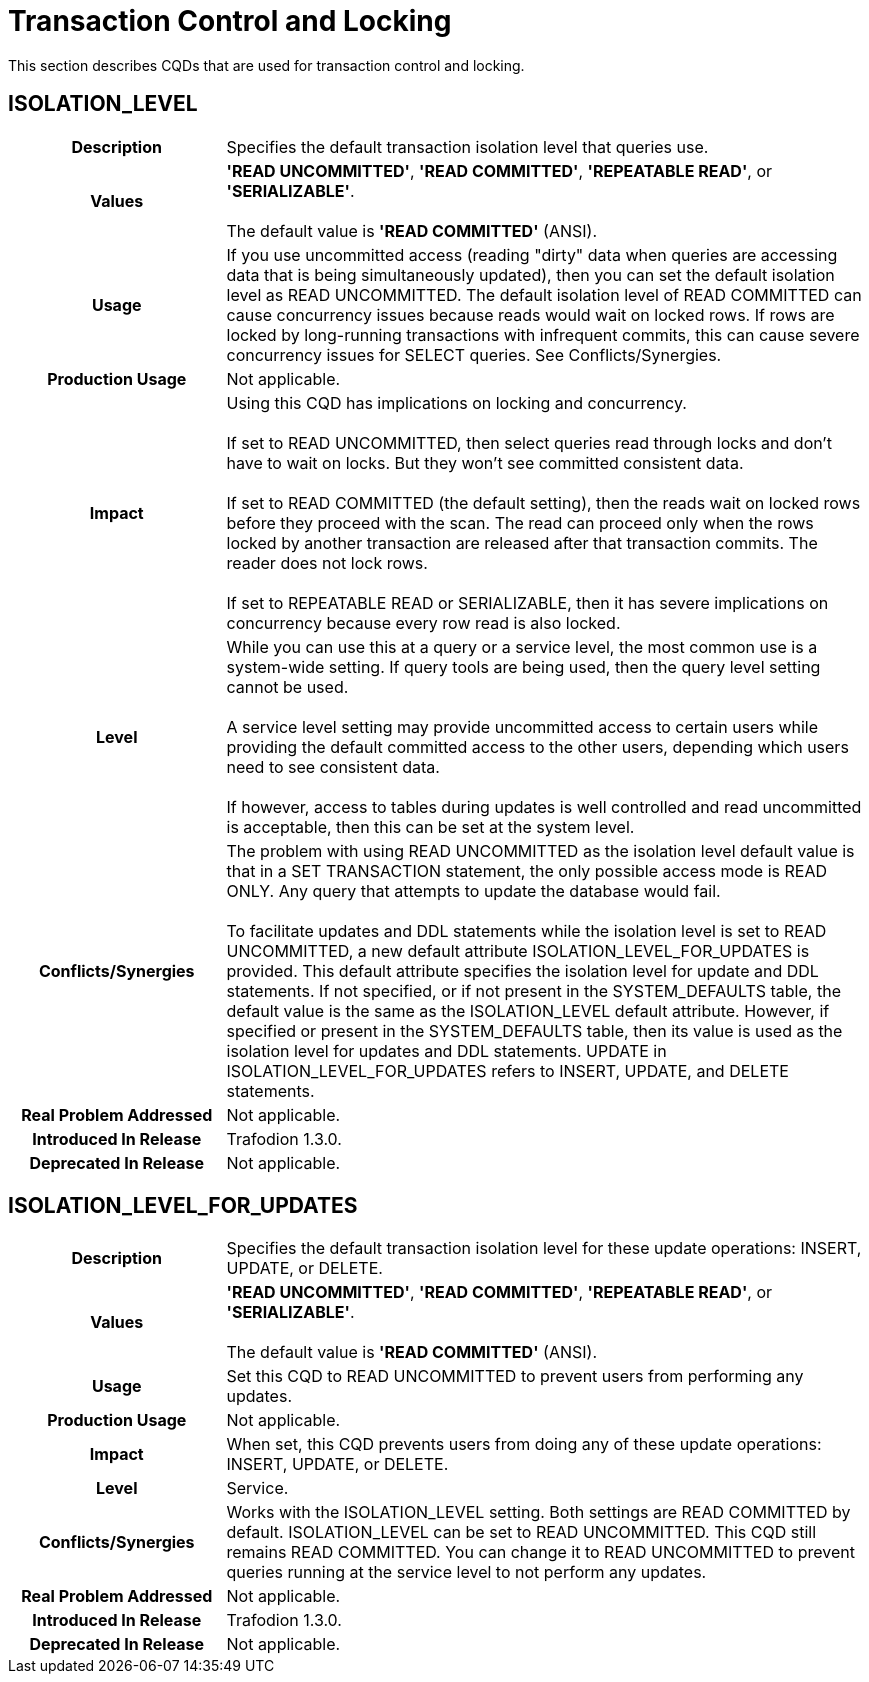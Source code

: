 ////
/**
* @@@ START COPYRIGHT @@@
*
* Licensed to the Apache Software Foundation (ASF) under one
* or more contributor license agreements.  See the NOTICE file
* distributed with this work for additional information
* regarding copyright ownership.  The ASF licenses this file
* to you under the Apache License, Version 2.0 (the
* "License"); you may not use this file except in compliance
* with the License.  You may obtain a copy of the License at
*
*   http://www.apache.org/licenses/LICENSE-2.0
*
* Unless required by applicable law or agreed to in writing,
* software distributed under the License is distributed on an
* "AS IS" BASIS, WITHOUT WARRANTIES OR CONDITIONS OF ANY
* KIND, either express or implied.  See the License for the
* specific language governing permissions and limitations
* under the License.
*
* @@@ END COPYRIGHT @@@
  */
////

[[transaction-control-and-locking]]
= Transaction Control and Locking

This section describes CQDs that are used for transaction control and locking.

[[isolation-level]]
== ISOLATION_LEVEL

[cols="25%h,75%"]
|===
| *Description*               | Specifies the default transaction isolation level that queries use.
| *Values*                    | *'READ UNCOMMITTED'*, *'READ COMMITTED'*, *'REPEATABLE READ'*, or *'SERIALIZABLE'*. +
 +
The default value is *'READ COMMITTED'* (ANSI).
| *Usage*                     | If you use uncommitted access (reading "dirty" data when queries are accessing data that is
being simultaneously updated), then you can set the default isolation level as READ UNCOMMITTED. The default isolation level
of READ COMMITTED can cause concurrency issues because reads would wait on locked rows. If rows are locked by long-running
transactions with infrequent commits, this can cause severe concurrency issues for SELECT queries. See Conflicts/Synergies.
| *Production Usage*          | Not applicable.
| *Impact*                    | Using this CQD has implications on locking and concurrency. +
 +
If set to READ UNCOMMITTED, then select queries read through locks and don't have to wait on locks. But they won't see committed consistent data. +
 +
If set to READ COMMITTED (the default setting), then the reads wait on locked rows before they proceed with the scan.
The read can proceed only when the rows locked by another transaction are released after that transaction commits. The reader does not lock rows. +
 +
If set to REPEATABLE READ or SERIALIZABLE, then it has severe implications on concurrency because every row read is also locked.
| *Level*                     | While you can use this at a query or a service level, the most common use is a system-wide setting.
If query tools are being used, then the query level setting cannot be used. +
 +
A service level setting may provide uncommitted access to certain users while providing the default committed access to the other users,
depending which users need to see consistent data. +
 +
If however, access to tables during updates is well controlled and read uncommitted is acceptable, then this can be set at the system level.
| *Conflicts/Synergies*       | The problem with using READ UNCOMMITTED as the isolation level default value is that in a SET TRANSACTION statement,
the only possible access mode is READ ONLY. Any query that attempts to update the database would fail. +
 +
To facilitate updates and DDL statements while the isolation level is set to READ UNCOMMITTED, a new default attribute ISOLATION_LEVEL_FOR_UPDATES
is provided. This default attribute specifies the isolation level for update and DDL statements. If not specified, or if not present in the
SYSTEM_DEFAULTS table, the default value is the same as the ISOLATION_LEVEL default attribute. However, if specified or present in the SYSTEM_DEFAULTS table,
then its value is used as the isolation level for updates and DDL statements. UPDATE in ISOLATION_LEVEL_FOR_UPDATES refers to INSERT, UPDATE, and DELETE statements.
| *Real Problem Addressed*    | Not applicable.
| *Introduced In Release*     | Trafodion 1.3.0.
| *Deprecated In Release*     | Not applicable.
|===

<<<
[[isolation-level-for-updates]]
== ISOLATION_LEVEL_FOR_UPDATES

[cols="25%h,75%"]
|===
| *Description*               | Specifies the default transaction isolation level for these update operations: INSERT, UPDATE, or DELETE.
| *Values*                    | *'READ UNCOMMITTED'*, *'READ COMMITTED'*, *'REPEATABLE READ'*, or *'SERIALIZABLE'*. +
 +
The default value is *'READ COMMITTED'* (ANSI).
| *Usage*                     | Set this CQD to READ UNCOMMITTED to prevent users from performing any updates. 
| *Production Usage*          | Not applicable.
| *Impact*                    | When set, this CQD prevents users from doing any of these update operations: INSERT, UPDATE, or DELETE.
| *Level*                     | Service.
| *Conflicts/Synergies*       | Works with the ISOLATION_LEVEL setting. Both settings are READ COMMITTED by default.
ISOLATION_LEVEL can be set to READ UNCOMMITTED. This CQD still remains READ COMMITTED. You can change it to READ UNCOMMITTED to prevent queries
running at the service level to not perform any updates.
| *Real Problem Addressed*    | Not applicable.
| *Introduced In Release*     | Trafodion 1.3.0.
| *Deprecated In Release*     | Not applicable.
|===
